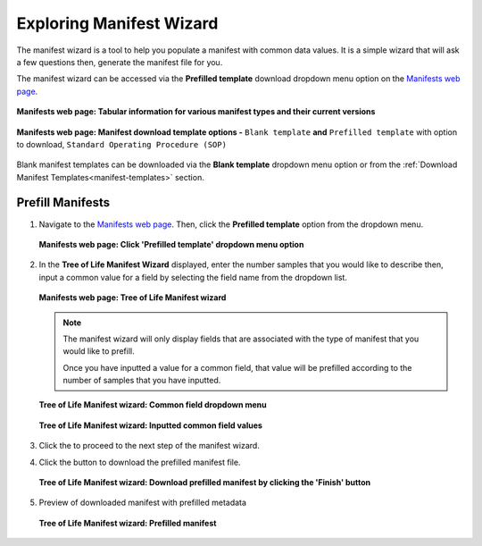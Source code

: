 .. _manifest_wizard:

=================================
Exploring Manifest Wizard
=================================

The manifest wizard is a tool to help you populate a manifest with common data values. It is a simple wizard that will
ask a few questions then, generate the manifest file for you.

The manifest wizard can be accessed via the **Prefilled template** download dropdown menu option on the
`Manifests web page <https://copo-project.org/manifests/index>`__.


.. figure:: /assets/images/manifests/manifests_web_page.png
   :alt: Manifests web page
   :align: center
   :target: https://raw.githubusercontent.com/TGAC/Documentation/main/assets/images/manifests/manifests_web_page.png
   :class: with-shadow with-border

   **Manifests web page: Tabular information for various manifest types and their current versions**

.. raw:: html

   <br>

.. figure:: /assets/images/manifests/manifests_web_page_with_download_template_dropdown_menu_shown.png
   :alt: Manifest wizard web page
   :align: center
   :target: https://raw.githubusercontent.com/TGAC/Documentation/main/assets/images/manifests/manifests_web_page_with_download_template_dropdown_menu_shown.png
   :class: with-shadow with-border

   **Manifests web page: Manifest download template options -** ``Blank template`` **and** ``Prefilled template``
   with option to download, ``Standard Operating Procedure (SOP)``

Blank manifest templates can be downloaded via the **Blank template** dropdown menu option or from the
:ref:`Download Manifest Templates<manifest-templates>` section.

.. raw:: html

   <hr>

.. _prefill-manifests:

-----------------------------------
Prefill Manifests
-----------------------------------

#. Navigate to the `Manifests web page <https://copo-project.org/manifests/index>`__. Then, click the
   **Prefilled template** option from the dropdown menu.

   .. figure:: /assets/images/manifests/manifests_prefilled_template_dropdown_menu_option_on_hover.png
      :alt: 'Prefilled template' dropdown menu option on Manifests web page
      :align: center
      :target: https://raw.githubusercontent.com/TGAC/Documentation/main/assets/images/manifests/manifests_prefilled_template_dropdown_menu_option_on_hover.png
      :class: with-shadow with-border

      **Manifests web page: Click 'Prefilled template' dropdown menu option**

   .. raw:: html

      <br>

#. In the **Tree of Life Manifest Wizard** displayed, enter the number samples that you would like to describe then,
   input a common value for a field by selecting the field name from the dropdown list.

   .. figure:: /assets/images/manifests/manifest_wizard.png
      :alt: 'Tree of Life (ToL) Manifest' wizard
      :align: center
      :target: https://raw.githubusercontent.com/TGAC/Documentation/main/assets/images/manifests/manifest_wizard.png
      :class: with-shadow with-border

      **Manifests web page: Tree of Life Manifest wizard**

   .. raw:: html

      <br>

   .. note::

      The manifest wizard will only display fields that are associated with the type of manifest that you would like to
      prefill.

      Once you have inputted a value for a common field, that value will be prefilled according to the number of samples
      that you have inputted.

   .. figure:: /assets/images/manifests/manifest_wizard_common_field_dropdown_menu.png
      :alt: Common field dropdown menu in Tree of Life Manifest wizard
      :align: center
      :target: https://raw.githubusercontent.com/TGAC/Documentation/main/assets/images/manifests/manifest_wizard_common_field_dropdown_menu.png
      :class: with-shadow with-border
      :height: 600px

      **Tree of Life Manifest wizard: Common field dropdown menu**

   .. raw:: html

      <br>

   .. figure:: /assets/images/manifests/manifest_wizard_inputted_common_field_values.png
      :alt: Inputted common field values in Tree of Life Manifest wizard
      :align: center
      :target: https://raw.githubusercontent.com/TGAC/Documentation/main/assets/images/manifests/manifest_wizard_inputted_common_field_values.png
      :class: with-shadow with-border
      :height: 600px

      **Tree of Life Manifest wizard: Inputted common field values**

   .. raw:: html

      <br>

#. Click the |next-button| to proceed to the next step of the manifest wizard.

#. Click the |finish-button| button to download the prefilled manifest file.

   .. figure:: /assets/images/manifests/manifest_wizard_download_manifest.png
      :alt: 'Tree of Life Manifest' wizard 'Download' prefilled manifest step
      :align: center
      :target: https://raw.githubusercontent.com/TGAC/Documentation/main/assets/images/manifests/manifest_wizard_download_manifest.png
      :class: with-shadow with-border

      **Tree of Life Manifest wizard: Download prefilled manifest by clicking the 'Finish' button**

   .. raw:: html

      <br>

#. Preview of downloaded manifest with prefilled metadata

   .. figure:: /assets/images/manifests/manifest_wizard_downloaded_prefilled_manifest.png
      :alt: Prefilled manifest
      :align: center
      :target: https://raw.githubusercontent.com/TGAC/Documentation/main/assets/images/manifests/manifest_wizard_downloaded_prefilled_manifest.png
      :class: with-shadow with-border
      :height: 300px

      **Tree of Life Manifest wizard: Prefilled manifest**

.. raw:: html

   <hr>

.. seealso::

   * :ref:`Standard Operating Procedure (SOP) guidelines <fill-blank-manifests>` for manifests
   * :ref:`Download Manifest Templates<manifest-templates>`
..
    Images declaration
..

.. |finish-button| image:: /assets/images/buttons/manifest_wizard_finish_button.png
   :height: 4ex
   :class: no-scaled-link

.. |next-button| image:: /assets/images/buttons/manifest_wizard_next_button.png
   :height: 4ex
   :class: no-scaled-link
